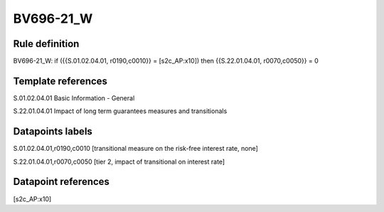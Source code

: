 ==========
BV696-21_W
==========

Rule definition
---------------

BV696-21_W: if ({{S.01.02.04.01, r0190,c0010}} = [s2c_AP:x10]) then {{S.22.01.04.01, r0070,c0050}} = 0


Template references
-------------------

S.01.02.04.01 Basic Information - General

S.22.01.04.01 Impact of long term guarantees measures and transitionals


Datapoints labels
-----------------

S.01.02.04.01,r0190,c0010 [transitional measure on the risk-free interest rate, none]

S.22.01.04.01,r0070,c0050 [tier 2, impact of transitional on interest rate]



Datapoint references
--------------------

[s2c_AP:x10]